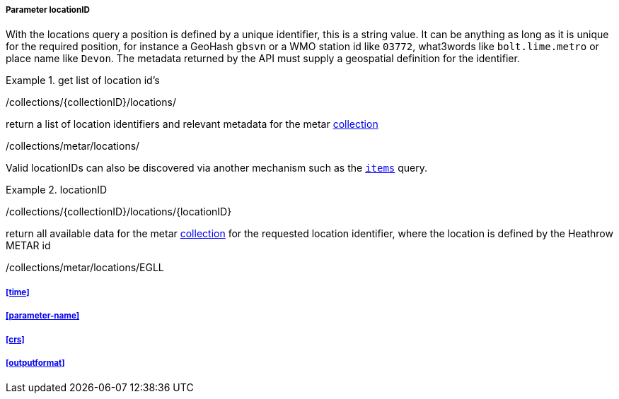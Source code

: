 ===== Parameter locationID

With the locations query a position is defined by a unique identifier, this is a string value.  It can be anything as long as it is unique for the required position, for instance a GeoHash `gbsvn` or a WMO station id like `03772`, what3words like `bolt.lime.metro` or place name like `Devon`.  The metadata returned by the API must supply a geospatial definition for the identifier.


.get list of location id's
=================
/collections/{collectionID}/locations/

return a list of location identifiers and relevant metadata for the metar <<collection-definition,collection>> 

/collections/metar/locations/


Valid locationIDs can also be discovered via another mechanism such as the <<rc_items-section,`items`>> query.
=================

.locationID
=================
/collections/{collectionID}/locations/{locationID}

return all available data for the metar <<collection-definition,collection>> for the requested location identifier, where the location is defined by the Heathrow METAR id

/collections/metar/locations/EGLL
=================

===== <<time>>

===== <<parameter-name>>

===== <<crs>>

===== <<outputformat>>

